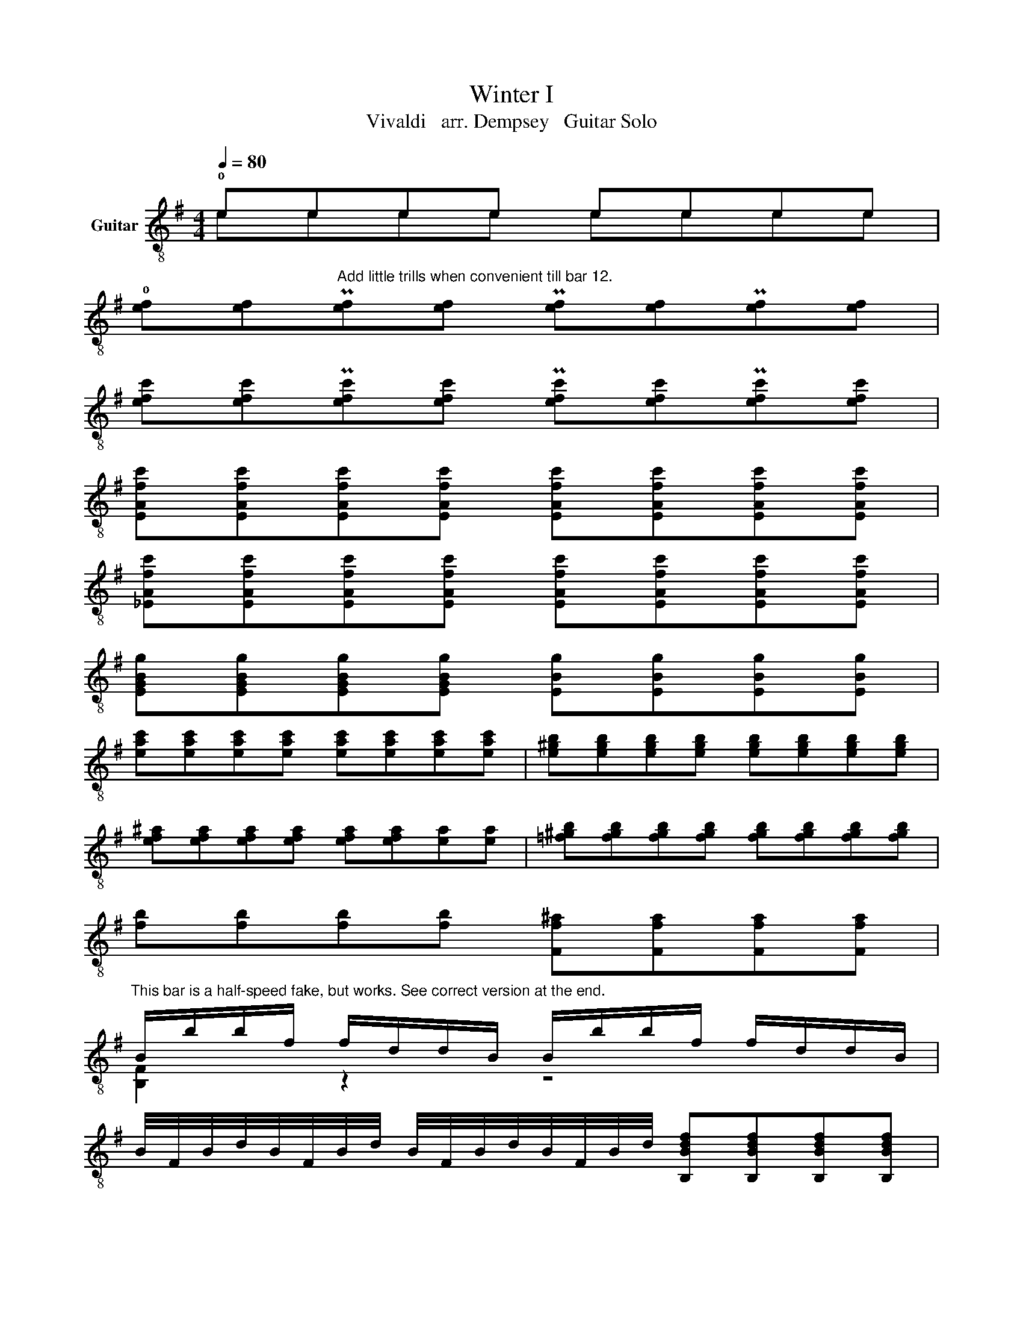 X:1
T:Winter I
T:Vivaldi   arr. Dempsey   Guitar Solo
%%score ( 1 2 )
L:1/8
Q:1/4=80
M:4/4
K:G
V:1 treble-8 nm="Guitar"
V:2 treble-8 
V:1
 !0!eeee eeee | %1
 !0![ef][ef]"^Add little trills when convenient till bar 12."P[ef][ef] P[ef][ef]P[ef][ef] | %2
 [efc'][efc']P[efc'][efc'] P[efc'][efc']P[efc'][efc'] | %3
 [EAfc'][EAfc'][EAfc'][EAfc'] [EAfc'][EAfc'][EAfc'][EAfc'] | %4
 [_EAfc'][EAfc'][EAfc'][EAfc'] [EAfc'][EAfc'][EAfc'][EAfc'] | %5
 [EGBg][EGBg][EGBg][EGBg] [EBg][EBg][EBg][EBg] | %6
 [eac'][eac'][eac'][eac'] [eac'][eac'][eac'][eac'] | [e^gb][egb][egb][egb] [egb][egb][egb][egb] | %8
 [ef^a][efa][efa][efa] [efa][efa][ea][ea] | [=f^gb][fgb][fgb][fgb] [fgb][fgb][fgb][fgb] | %10
 [fb][fb][fb][fb] [Ff^a][Ffa][Ffa][Ffa] | %11
"^This bar is a half-speed fake, but works. See correct version at the end." B/b/b/f/ f/d/d/B/ B/b/b/f/ f/d/d/B/ | %12
 B/4F/4B/4d/4B/4F/4B/4d/4 B/4F/4B/4d/4B/4F/4B/4d/4 [B,Bdf][B,Bdf][B,Bdf][B,Bdf] | %13
 [B,Bdf][B,Bdf][B,Bdf][B,Bdf] d/d'/d'/b/ b/f/f/B/ | %14
 d/d'/d'/b/ b/f/f/B/ d/4B/4d/4f/4d/4B/4d/4f/4 d/4B/4d/4f/4d/4B/4d/4f/4 | %15
 [B,Bdf][B,Bdf][B,Bdf][B,Bdf] [B,Bdf][B,Bdf][B,Bdf][B,Bdf] | %16
 f/f'/f'/d'/ d'/b/b/f/ f/f'/f'/d'/ d'/b/b/f/ | %17
 f/4d/4f/4b/4f/4d/4f/4b/4 f/4d/4f/4b/4f/4d/4f/4b/4 !0!BBBB | %18
 !0![Bc][Bc][Bc][Bc] [A^d][Ad][Ad][Ad] | [EG][EG][EG][EG] [=FA][FA][FA][FA] | %20
 [D^GB][DGB][DGB][DGB] [CAc][CAc][CAc][CAc] | %21
 [C_Bc][CBc][CBc][CBc] [B,^DA=B]/f/4f/4f/4f/4f/4f/4 f/f/f/f/ | %22
 [E,g]/[EGB]/[E,g]/[EGB]/ [E,g]/[EGB]/[E,g]/[EGB]/ [A,EAc]/[Ec]/4[Ec]/4[Ec]/4[Ec]/4[Ec]/4[Ec]/4 [Ec]/[Ec]/[Ec]/[Ec]/ | %23
 [F,Af]/[Dc]/[F,Af]/[Dc]/ [F,Af]/[Dc]/[F,Af]/[Dc]/ [G,FGB]/[DB]/4[DB]/4[DB]/4[DB]/4[DB]/4[DB]/4 [DB]/[DB]/[DB]/[DB]/ | %24
 [Ce]/[EGB]/[Ce]/[EGB]/ [Ce]/[EGB]/[Ce]/[EGB]/ [F,CA]/[CA]/4[CA]/4[CA]/4[CA]/4[CA]/4[CA]/4 [CA]/[CA]/[CA]/[CA]/ | %25
 [B,A^d]/[^DA]/[B,Ad]/[DA]/ [B,Ad]/[DA]/[B,Ad]/[DA]/"^*"[Q:1/4=40] e/4d/4e/4f/4e/4f/4d/4e/4 f/4e/4f/4g/4f/4g/4e/4f/4 | %26
 g/4f/4g/4a/4g/4a/4f/4g/4 a/4g/4a/4b/4a/4b/4g/4a/4 b z/4"^*Another fake needed here. Why not slow down tempo and ad lib till bar 36." b/4c'/4d'/4 e'/4b/4c'/4d'/4e'/4b/4c'/4d'/4 | %27
 e'/4d'/4c'/4b/4e'/4d'/4c'/4b/4 e'/4d'/4c'/4b/4e'/4d'/4c'/4b/4 e/4f/4g/4a/4b/4c'/4d'/4e'/4 e/4f/4g/4a/4b/4c'/4d'/4e'/4 | %28
 c' z/4 a/4b/4c'/4 d'/4a/4b/4c'/4d'/4a/4b/4c'/4 d'/4c'/4b/4a/4d'/4c'/4b/4a/4 d'/4c'/4b/4a/4d'/4c'/4b/4a/4 | %29
 d/4e/4f/4g/4a/4b/4c'/4d'/4 d/4e/4f/4g/4a/4b/4c'/4d'/4 b z/4 g/4a/4b/4 c'/4g/4a/4b/4c'/4g/4a/4b/4 | %30
 c'/4b/4a/4g/4c'/4b/4a/4g/4 c'/4b/4a/4g/4c'/4b/4a/4g/4 f/4a/4g/4f/4b/4a/4g/4f/4 e/4g/4f/4e/4a/4g/4f/4e/4 | %31
 ^d/4B/4A/4B/4F/4B/4A/4B/4 d/4f/4e/4f/4a/4f/4e/4f/4 d/4B/4A/4B/4F/4B/4A/4B/4 d/4f/4e/4f/4a/4f/4e/4f/4 | %32
 ^d/4a/4g/4a/4d/4f/4e/4f/4 A/4c/4B/4c/4^D/4F/4E/4F/4 ^d/d/d/d/ d/d/d/d/ | %33
 z/4 B/4A/4B/4G/4B/4A/4B/4 e/4B/4A/4B/4G/4B/4A/4B/4 ^g/g/g/g/ g/g/g/g/ | %34
 a/4^c/4B/4c/4e/4c/4B/4c/4 A/4c/4B/4c/4e/4c/4B/4c/4 ^a/a/a/a/ a/a/a/a/ | %35
 b/4d/4^c/4d/4f/4d/4c/4d/4 b/4d/4c/4d/4f/4d/4c/4B/4[Q:1/4=80]"^Back to full tempo!" x4 | %36
 d'/4f/4!0!e/4f/4d'/4f/4e/4f/4 d'/4f/4e/4f/4d'/4f/4e/4f/4 x4 | ^cccc d2 z2 | %38
 [de][de][de][de] !0![deg][deg][deg][deg] | !0![dega][dega][dega][dega] [^cega][cega][cega][cega] | %40
 z4 !2!c'/c'/c'/c'/ c'/c'/c'/c'/ | bbbb d'/d'/d'/d'/ d'/d'/d'/d'/ | ^c'c'c'c' g/g/g/g/ g/g/g/g/ | %43
 f/d'/d'/a/ a/f/f/d/ dfac' | b/e'/e'/b/ b/^g/g/e/ egbd' | ^c'/f'/f'/c'/ c'/^a/a/f/ fac'e' | %46
 !4!!2![bd']/[bd']/[bd']/[bd']/ [bd']/[bd']/[bd']/[bd']/ [eb^c']/[bc']/[ebc']/[bc']/ [ebc']/[bc']/[ebc']/[bc']/ | %47
 [a^c']/[ac']/[ac']/[ac']/ [ac']/[ac']/[ac']/[ac']/ [af']/[faf']/[af']/[faf']/ [af']/[faf']/[af']/[faf']/ | %48
 [gf']/[gf']/[gf']/[gf']/ [gf']/[gf']/[gf']/[gf']/ [ge']/[ge']/[fe']/[fe']/ [ge']/[ge']/[ge']/[ge']/ | %49
 [fe']/[fe']/[fe']/[fe']/ [fe']/[fe']/[fe']/[fe']/ [bd']/[bd']/[bd']/[bd']/ [bd']/[bd']/[bd']/[bd']/ | %50
 [bc']/[bc']/[bc']/[bc']/ [ac']/[ac']/[ac']/[ac']/ [ab]/[ab]/[ab]/[ab]/ [gb]/[gb]/[gb]/[gb]/ | %51
 [ga]/[ga]/[ga]/[ga]/ [fa]/[fa]/[fa]/[fa]/ [fg]/[fg]/[fg]/[fg]/ !0![eg]/[eg]/[eg]/[eg]/ | %52
 !0![ef]/[ef]/[ef]/[ef]/ [df]/[df]/[df]/[df]/ [de]/[de]/[de]/[de]/ [ce]/[ce]/[ce]/[ce]/ | %53
 [^df]/[df]/[df]/[df]/ [eg]/[eg]/[eg]/[eg]/ [df]/[df]/[df]/[df]/ [eg]/[eg]/[eg]/[eg]/ | %54
 [fa]/[fa]/[fa]/[fa]/ [eg]/[eg]/[eg]/[eg]/ [^df]/[df]/[df]/[df]/ [eg]/[eg]/[eg]/[eg]/ | %55
"^Some strumming optional from here on, perhaps." [F^d]/[df]/4[df]/4[df]/4[df]/4[df]/4[df]/4 [df]/[df]/[df]/[df]/ [Eg]/[E,B]/[Eg]/[E,B]/ [Eg]/[E,B]/[Eg]/[E,B]/ | %56
 [ce]/[ce]/4[ce]/4[ce]/4[ce]/4[ce]/4[ce]/4 [ce]/[ce]/[ce]/[ce]/ [Af]/[Dc]/[Af]/[Dc]/ [Af]/[Dc]/[Af]/[Dc]/ | %57
 [Bd]/[Bd]/4[Bd]/4[Bd]/4[Bd]/4[Bd]/4[Bd]/4 [Bd]/[Bd]/[Bd]/[Bd]/ [Ge]/[CB]/[Ge]/[CB]/ [Ge]/[CB]/[Ge]/[CB]/ | %58
 [Ac]/[Ac]/4[Ac]/4[Ac]/4[Ac]/4[Ac]/4[Ac]/4 [Ac]/4[Ac]/4[Ac]/4[Ac]/4[Ac]/4[Ac]/4[Ac]/4[Ac]/4 z/4 ^d/4a/4d/4 z/4 d/4a/4d/4 z/4 d/4a/4d/4 z/4 d/4a/4d/4 | %59
 [EGBg]/[EGBg]/4[EGBg]/4[EGBg]/4[EGBg]/4[EGBg]/4[EGBg]/4 [EGBg]/[EGBg]/4[EGBg]/4[EGBg]/4[EGBg]/4[EGBg]/4[EGBg]/4 !1!!0![A,Fcef]/[A,Fcef]/4[A,Fcef]/4[A,Fcef]/4[A,Fcef]/4[A,Fcef]/4[A,Fcef]/4 [A,Fcef]/[A,Fcef]/4[A,Fcef]/4[A,Fcef]/4[A,Fcef]/4[A,Fcef]/4[A,Fcef]/4 | %60
 [B,FB^df]/[B,FBdf]/4[B,FBdf]/4[B,FBdf]/4[B,FBdf]/4[B,FBdf]/4[B,FBdf]/4 [B,FBdf]/[B,FBdf]/4[B,FBdf]/4[B,FBdf]/4[B,FBdf]/4[B,FBdf]/4[B,FBdf]/4 [E,EGBe]/[B,EG]/4[B,EG]/4[B,EG]/4[B,EG]/4[B,EG]/4[B,EG]/4 [B,EG]/[B,EG]/4[B,EG]/4[B,EG]/4[B,EG]/4[B,EG]/4[B,EG]/4 | %61
 !0![Acef]/[Acef]/4[Acef]/4[Acef]/4[Acef]/4[Acef]/4[Acef]/4 [Acef]/[Acef]/4[Acef]/4[Acef]/4[Acef]/4[Acef]/4[Acef]/4 [B,FB^df]/[B,FBdf]/4[B,FBdf]/4[B,FBdf]/4[B,FBdf]/4[B,FBdf]/4[B,FBdf]/4 [B,FBdf]/[B,FBdf]/4[B,FBdf]/4[B,FBdf]/4[B,FBdf]/4[B,FBdf]/4[B,FBdf]/4 | %62
 [E,B,E]8!fine! |] z8 | %64
"^Full speed but unplayable bars 12, 14,  17." B/4b/4b/4f/4f/4d/4d/4B/4 B/4b/4b/4f/4f/4d/4d/4B/4 B/4b/4a/4g/4f/4e/4d/4^c/4 B/4b/4a/4g/4f/4e/4d/4c/4 | %65
 z8 | z4 d/4d'/4d'/4b/4b/4f/4f/4d/4 d/4d'/4d'/4b/4b/4f/4f/4d/4 | %67
 d/4d'/4^c'/4b/4a/4g/4f/4e/4 d/4d'/4c'/4b/4a/4g/4f/4e/4 z4 | %68
 f/4f'/4f'/4d'/4d'/4b/4b/4f/4 f/4f'/4f'/4d'/4d'/4b/4b/4f/4 f/4f'/4e'/4d'/4^c'/4b/4^a/4^g/4 f/4f'/4e'/4d'/4c'/4b/4a/4g/4 |] %69
V:2
 eeee eeee | x8 | x8 | x8 | x8 | x8 | x8 | x8 | x8 | x8 | x8 | [B,F]2 z2 z4 | x8 | x4 [B,F]2 z2 | %14
 x8 | x8 | x8 | z4 BBBB | x8 | E/E,E,E,E,E,E,E,E,/ | E,/E,E,E,E,E,E,E,E,/- | E,/E,E,E,E, z/ z z2 | %22
 x8 | x8 | x8 | x4 E2 ^D2 | E2 F2 G2 G2 | G2 G2 G2 G2 | F2 F2 F2 F2 | F2 F2 G2 E2 | %30
 E,2 E,2 ^D=D^C=C | B,2 B,2 B,2 B,2 | B,2 B,2 [B,FA][B,FA][B,^DA][B,DA] | %33
 [E,B,]2 z2 [E,Bd][E,Bd][E,Bd][E,Bd] | [A,EA]2 z2 [F=ce][Fce][F^Ae][FAe] | %35
 [F,B,D]2 z2 [A,eg^c'][A,egc'][A,egc'][A,egc'] | [A,D]2 z2 [G,B,Ed][G,B,Ed][G,B,Ed][G,B,Ed] | %37
 [A,E][A,E][A,E][A,E] [DA]DDD | x8 | x8 | !0![efa][efa][efa][efa] !1!!3![Aef][Aef][Aef][Aef] | %41
 !1!!0![GBd][GBd][GBd][GBd] !1![Be^g][Beg][Beg][Beg] | %42
 [Ae=g][Aeg][Aeg][Aeg] [A,E^c][A,Ec][A,Ec][A,Ec] | [A,D]2 z2 F2 D2 | G2 z2 ^G2 E2 | A,2 z2 ^A2 f2 | %46
 !1!BBBB x4 | ffff ffff | BBBB ^cccc | dddd dddd | eeff GGGG | ^ccdd E,E,!1!EE | ^AABB cccc | %53
 BBBB BBBB | BBBB BBBB | B,4 x4 | [G,G]4 x4 | [G,F]4 x4 | [F,E]4 B,FB,F | x8 | x8 | x8 | x8 |] x8 | %64
 [B,FB]2 x6 | x8 | x8 | x8 | x8 |] %69


